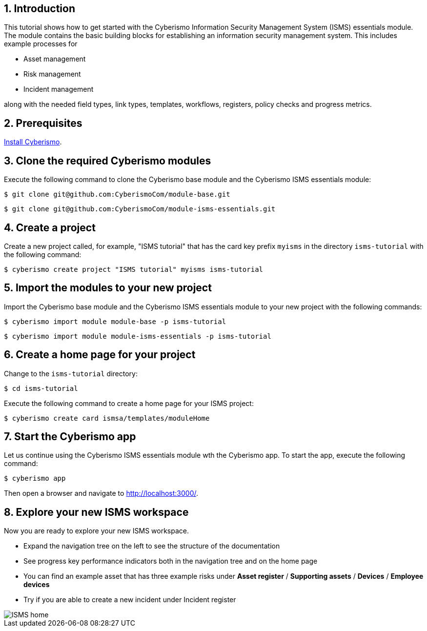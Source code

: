 :sectnums:

== Introduction

This tutorial shows how to get started with the Cyberismo Information Security Management System (ISMS) essentials module. The module contains the basic building blocks for establishing an information security management system. This includes example processes for

* Asset management
* Risk management
* Incident management

along with the needed field types, link types, templates, workflows, registers, policy checks and progress metrics.

== Prerequisites

xref:docs_13.adoc[Install Cyberismo].

== Clone the required Cyberismo modules

Execute the following command to clone the Cyberismo base module and the Cyberismo ISMS essentials module:

[source,console]
----
$ git clone git@github.com:CyberismoCom/module-base.git
----

[source,console]
----
$ git clone git@github.com:CyberismoCom/module-isms-essentials.git
----

== Create a project

Create a new project called, for example, "ISMS tutorial" that has the card key prefix `myisms` in the directory `isms-tutorial` with the following command:

[source,console]
----
$ cyberismo create project "ISMS tutorial" myisms isms-tutorial
----

== Import the modules to your new project

Import the Cyberismo base module and the Cyberismo ISMS essentials module to your new project with the following commands:

[source,console]
----
$ cyberismo import module module-base -p isms-tutorial
----

[source,console]
----
$ cyberismo import module module-isms-essentials -p isms-tutorial
----

== Create a home page for your project

Change to the `isms-tutorial` directory:

[source,console]
----
$ cd isms-tutorial
----

Execute the following command to create a home page for your ISMS project:

[source,console]
----
$ cyberismo create card ismsa/templates/moduleHome
----

== Start the Cyberismo app

Let us continue using the Cyberismo ISMS essentials module wth the Cyberismo app. To start the app, execute the following command:

[source,console]
----
$ cyberismo app
----

Then open a browser and navigate to http://localhost:3000/.

== Explore your new ISMS workspace

Now you are ready to explore your new ISMS workspace. 

* Expand the navigation tree on the left to see the structure of the documentation
* See progress key performance indicators both in the navigation tree and on the home page
* You can find an example asset that has three example risks under *Asset register* / *Supporting assets* / *Devices* / *Employee devices*
* Try if you are able to create a new incident under Incident register

image::ISMS-home.png[]